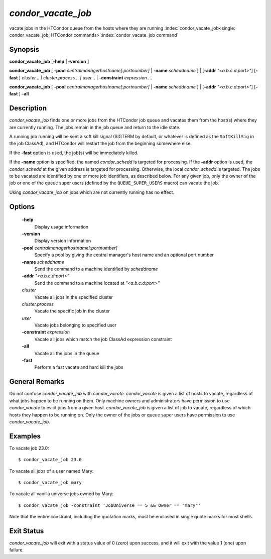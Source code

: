       

*condor_vacate_job*
=====================

vacate jobs in the HTCondor queue from the hosts where they are running
:index:`condor_vacate_job<single: condor_vacate_job; HTCondor commands>`\ :index:`condor_vacate_job command`

Synopsis
--------

**condor_vacate_job** [**-help | -version** ]

**condor_vacate_job** [
**-pool** *centralmanagerhostname[:portnumber]* |
**-name** *scheddname* ] | [**-addr** *"<a.b.c.d:port>"*]
[**-fast** ] *cluster... | cluster.process... | user...* |
**-constraint** *expression* ...

**condor_vacate_job** [
**-pool** *centralmanagerhostname[:portnumber]* |
**-name** *scheddname* ] | [**-addr** *"<a.b.c.d:port>"*]
[**-fast** ] **-all**

Description
-----------

*condor_vacate_job* finds one or more jobs from the HTCondor job queue
and vacates them from the host(s) where they are currently running. The
jobs remain in the job queue and return to the idle state.

A running job running will be sent a soft
kill signal (SIGTERM by default, or whatever is defined as the
``SoftKillSig`` in the job ClassAd), and HTCondor will restart the job
from the beginning somewhere else.

If the **-fast** option is used, the job(s) will be immediately killed.

If the **-name** option is specified, the named *condor_schedd* is
targeted for processing. If the **-addr** option is used, the
*condor_schedd* at the given address is targeted for processing.
Otherwise, the local *condor_schedd* is targeted. The jobs to be
vacated are identified by one or more job identifiers, as described
below. For any given job, only the owner of the job or one of the queue
super users (defined by the ``QUEUE_SUPER_USERS`` macro) can vacate the
job.

Using *condor_vacate_job* on jobs which are not currently running has
no effect.

Options
-------

 **-help**
    Display usage information
 **-version**
    Display version information
 **-pool** *centralmanagerhostname[:portnumber]*
    Specify a pool by giving the central manager's host name and an
    optional port number
 **-name** *scheddname*
    Send the command to a machine identified by *scheddname*
 **-addr** *"<a.b.c.d:port>"*
    Send the command to a machine located at *"<a.b.c.d:port>"*
 *cluster*
    Vacate all jobs in the specified cluster
 *cluster.process*
    Vacate the specific job in the cluster
 *user*
    Vacate jobs belonging to specified user
 **-constraint** *expression*
    Vacate all jobs which match the job ClassAd expression constraint
 **-all**
    Vacate all the jobs in the queue
 **-fast**
    Perform a fast vacate and hard kill the jobs

General Remarks
---------------

Do not confuse *condor_vacate_job* with *condor_vacate*.
*condor_vacate* is given a list of hosts to vacate, regardless of what
jobs happen to be running on them. Only machine owners and
administrators have permission to use *condor_vacate* to evict jobs
from a given host. *condor_vacate_job* is given a list of job to
vacate, regardless of which hosts they happen to be running on. Only the
owner of the jobs or queue super users have permission to use
*condor_vacate_job*.

Examples
--------

To vacate job 23.0:

::

    $ condor_vacate_job 23.0

To vacate all jobs of a user named Mary:

::

    $ condor_vacate_job mary

To vacate all vanilla universe jobs owned by Mary:

::

    $ condor_vacate_job -constraint 'JobUniverse == 5 && Owner == "mary"'

Note that the entire constraint, including the quotation marks, must be
enclosed in single quote marks for most shells.

Exit Status
-----------

*condor_vacate_job* will exit with a status value of 0 (zero) upon
success, and it will exit with the value 1 (one) upon failure.

